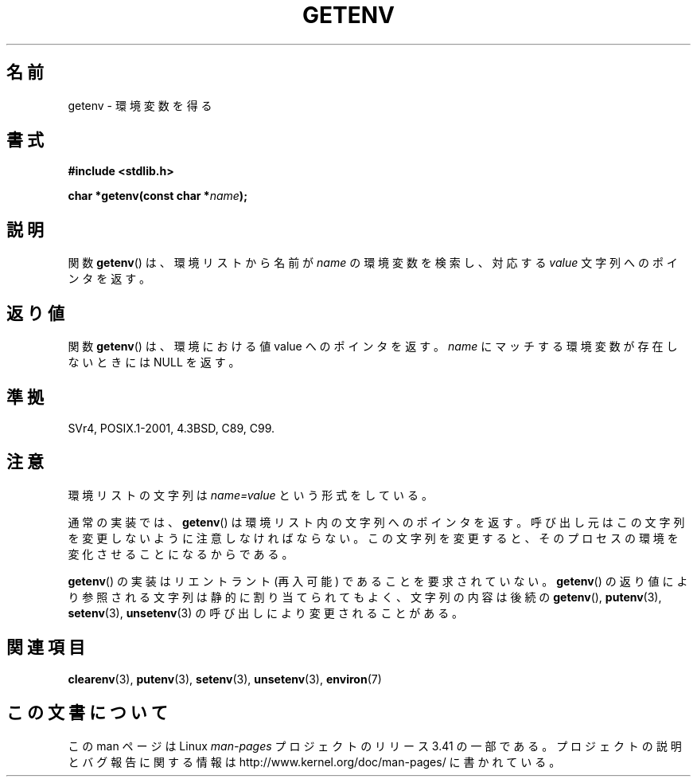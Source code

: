 .\" Copyright 1993 David Metcalfe (david@prism.demon.co.uk)
.\" and Copyright (C) 2007 Michael Kerrisk <mtk.manpages@gmail.com>
.\"
.\" Permission is granted to make and distribute verbatim copies of this
.\" manual provided the copyright notice and this permission notice are
.\" preserved on all copies.
.\"
.\" Permission is granted to copy and distribute modified versions of this
.\" manual under the conditions for verbatim copying, provided that the
.\" entire resulting derived work is distributed under the terms of a
.\" permission notice identical to this one.
.\"
.\" Since the Linux kernel and libraries are constantly changing, this
.\" manual page may be incorrect or out-of-date.  The author(s) assume no
.\" responsibility for errors or omissions, or for damages resulting from
.\" the use of the information contained herein.  The author(s) may not
.\" have taken the same level of care in the production of this manual,
.\" which is licensed free of charge, as they might when working
.\" professionally.
.\"
.\" Formatted or processed versions of this manual, if unaccompanied by
.\" the source, must acknowledge the copyright and authors of this work.
.\"
.\" References consulted:
.\"     Linux libc source code
.\"     Lewine's "POSIX Programmer's Guide" (O'Reilly & Associates, 1991)
.\"     386BSD man pages
.\" Modified Sat Jul 24 19:30:29 1993 by Rik Faith (faith@cs.unc.edu)
.\" Modified Fri Feb 14 21:47:50 1997 by Andries Brouwer (aeb@cwi.nl)
.\"
.\"*******************************************************************
.\"
.\" This file was generated with po4a. Translate the source file.
.\"
.\"*******************************************************************
.TH GETENV 3 2008\-03\-17 GNU "Linux Programmer's Manual"
.SH 名前
getenv \- 環境変数を得る
.SH 書式
.nf
\fB#include <stdlib.h>\fP
.sp
\fBchar *getenv(const char *\fP\fIname\fP\fB);\fP
.fi
.SH 説明
関数 \fBgetenv\fP()  は、環境リストから名前が \fIname\fP の環境変数を検索し、対応する \fIvalue\fP 文字列へのポインタを返す。
.SH 返り値
関数 \fBgetenv\fP()  は、環境における値 value へのポインタを返す。 \fIname\fP にマッチする環境変数が存在しないときには NULL
を返す。
.SH 準拠
SVr4, POSIX.1\-2001, 4.3BSD, C89, C99.
.SH 注意
環境リストの文字列は \fIname=value\fP という形式をしている。

通常の実装では、 \fBgetenv\fP()  は環境リスト内の文字列へのポインタを返す。 呼び出し元はこの文字列を変更しないように注意しなければならない。
この文字列を変更すると、そのプロセスの環境を変化させることになるからである。

\fBgetenv\fP()  の実装はリエントラント (再入可能) であることを要求されていない。 \fBgetenv\fP()
の返り値により参照される文字列は静的に割り当てられてもよく、 文字列の内容は後続の \fBgetenv\fP(), \fBputenv\fP(3),
\fBsetenv\fP(3), \fBunsetenv\fP(3)  の呼び出しにより変更されることがある。
.SH 関連項目
\fBclearenv\fP(3), \fBputenv\fP(3), \fBsetenv\fP(3), \fBunsetenv\fP(3), \fBenviron\fP(7)
.SH この文書について
この man ページは Linux \fIman\-pages\fP プロジェクトのリリース 3.41 の一部
である。プロジェクトの説明とバグ報告に関する情報は
http://www.kernel.org/doc/man\-pages/ に書かれている。
